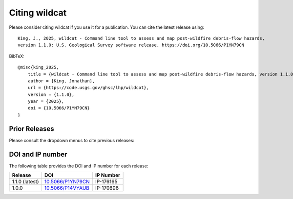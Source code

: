 Citing wildcat
==============

Please consider citing wildcat if you use it for a publication. You can cite the latest release using::

    King, J., 2025, wildcat - Command line tool to assess and map post-wildfire debris-flow hazards, 
    version 1.1.0: U.S. Geological Survey software release, https://doi.org/10.5066/P1YN79CN

BibTeX::

    @misc{king_2025,
        title = {wildcat - Command line tool to assess and map post-wildfire debris-flow hazards, version 1.1.0},
        author = {King, Jonathan},
        url = {https://code.usgs.gov/ghsc/lhp/wildcat},
        version = {1.1.0},
        year = {2025},
        doi = {10.5066/P1YN79CN}
    }


Prior Releases
--------------

Please consult the dropdown menus to cite previous releases:

.. dropdown:: wildcat 1.0.0

    ::

        King, J., 2024, wildcat - Command line tool to assess and map post-wildfire debris-flow hazards, 
        version 1.0.0: U.S. Geological Survey software release, https://doi.org/10.5066/P14VYAUB

    BibTeX::

        @misc{king_2024,
            title = {wildcat - Command line tool to assess and map post-wildfire debris-flow hazards, version 1.0.0},
            author = {King, Jonathan},
            url = {https://code.usgs.gov/ghsc/lhp/wildcat},
            version = {1.0.0},
            year = {2024},
            doi = {10.5066/P14VYAUB}
        }


DOI and IP number
-----------------
The following table provides the DOI and IP number for each release:

.. list-table::
    :header-rows: 1

    * - Release
      - DOI
      - IP Number
    * - 1.1.0 (latest)
      - `10.5066/P1YN79CN <https://doi.org/10.5066/P1YN79CN>`_
      - IP-176165
    * - 1.0.0
      - `10.5066/P14VYAUB <https://doi.org/10.5066/P14VYAUB>`_
      - IP-170896

